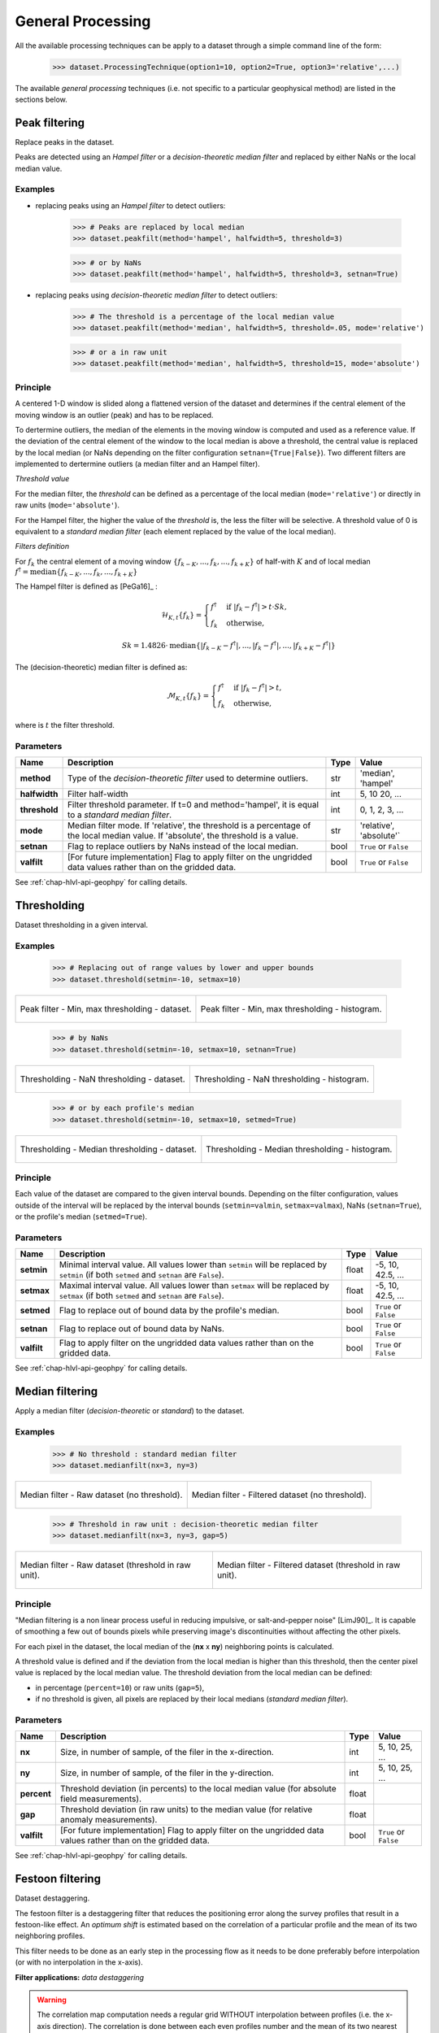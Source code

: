 .. _chap-gen-proc-geophpy:

General Processing
******************

All the available processing techniques can be apply to a dataset through a simple command line of the form:

    >>> dataset.ProcessingTechnique(option1=10, option2=True, option3='relative',...)

The available `general processing` techniques (i.e. not specific to a particular geophysical method) are listed in the sections below.

Peak filtering
==============

Replace peaks in the dataset.

Peaks are detected using an *Hampel filter* or a *decision-theoretic median filter* and replaced by either NaNs or the local median value.

Examples
--------

* replacing peaks using an *Hampel filter* to detect outliers:

    >>> # Peaks are replaced by local median
    >>> dataset.peakfilt(method='hampel', halfwidth=5, threshold=3)

    >>> # or by NaNs
    >>> dataset.peakfilt(method='hampel', halfwidth=5, threshold=3, setnan=True)

* replacing peaks using *decision-theoretic median filter*  to detect outliers:

    >>> # The threshold is a percentage of the local median value
    >>> dataset.peakfilt(method='median', halfwidth=5, threshold=.05, mode='relative')

    >>> # or a in raw unit
    >>> dataset.peakfilt(method='median', halfwidth=5, threshold=15, mode='absolute')

Principle
---------

A centered 1-D window is slided along a flattened version of the dataset and determines if the central element of the moving window is an outlier (peak) and has to be replaced. 

To dertermine outliers, the median of the elements in the moving window is computed and used as a reference value. 
If the deviation of the central element of the window to the local median is above a threshold, the central value is replaced by the local median (or NaNs depending on the filter configuration ``setnan={True|False}``). 
Two different filters are implemented to dertermine outliers (a median filter and an Hampel filter).

*Threshold value*

For the median filter, the *threshold* can be defined as a percentage of the local median (``mode='relative'``) or directly in raw units (``mode='absolute'``).

For the Hampel filter, the higher the value of the *threshold* is, the less the filter will be selective. 
A threshold value of 0 is equivalent to a *standard median filter* (each element replaced by the value of the local median). 

*Filters definition*

For :math:`f_{k}` the central element of a moving window :math:`\{ f_{k-K}, ..., f_{k}, ..., f_{k+K}\}` of half-with :math:`K`  and of local median :math:`f^{\dagger} = \mbox{median}\{f_{k-K}, ..., f_{k}, ..., f_{k+K}\}`

The Hampel filter is defined as [PeGa16]_ :
   .. math::

      \mathcal{H}_{K,t}\{f_k\} =  
      \begin{cases} 
      f^{\dagger} & \mbox{if } |f_{k} - f^{\dagger}| > t \cdot Sk, \\ 
      f_{k} & \mbox{otherwise},
      \end{cases}

   .. math::

      Sk = 1.4826 \cdot \mbox{median}\{|f_{k-K} - f^{\dagger}|, ..., |f_{k} - f^{\dagger}|, ..., |f_{k+K} - f^{\dagger}|\}

The (decision-theoretic) median filter is defined as:
   .. math::

      \mathcal{M}_{K,t}\{f_k\} =  
      \begin{cases} 
      f^{\dagger} & \mbox{if } |f_{k} - f^{\dagger}| > t, \\ 
      f_{k} & \mbox{otherwise},
      \end{cases}

where is :math:`t` the filter threshold.

Parameters
----------

.. list-table:: 
   :header-rows: 1
   :widths: auto
   :stub-columns: 1
   :align: center

   * - Name
     - Description
     - Type
     - Value
   * - method
     - Type of the `decision-theoretic filter` used to determine outliers.
     - str
     - 'median', 'hampel'
   * - halfwidth
     - Filter half-width
     - int
     - 5, 10 20, ...
   * - threshold
     - Filter threshold parameter. If t=0 and method='hampel', it is equal to a `standard median filter`.
     - int
     - 0, 1, 2, 3, ...
   * - mode
     - Median filter mode. If 'relative', the threshold is a percentage of the local median value. If 'absolute', the threshold is a value.
     - str
     - 'relative', 'absolute'`
   * - setnan
     - Flag to replace outliers by NaNs instead of the local median.
     - bool
     - ``True`` or ``False``
   * - valfilt
     - [For future implementation] Flag to apply filter on the ungridded data values rather than on the gridded data.
     - bool
     - ``True`` or ``False``

See :ref:`chap-hlvl-api-geophpy` for calling details.

Thresholding
============

Dataset thresholding in a given interval.

Examples
--------

    >>> # Replacing out of range values by lower and upper bounds
    >>> dataset.threshold(setmin=-10, setmax=10)

+-----------------------------------------------------+------------------------------------------------------------------+
| .. figure:: _static/figThreshold2.png               | .. figure:: _static/figThresholdHisto2.png                       |
|    :height: 6cm                                     |    :height: 6cm                                                  |
|    :align: center                                   |    :align: center                                                |
|                                                     |                                                                  |
|    Peak filter - Min, max thresholding - dataset.   |    Peak filter - Min, max thresholding - histogram.              |
+-----------------------------------------------------+------------------------------------------------------------------+

    >>> # by NaNs
    >>> dataset.threshold(setmin=-10, setmax=10, setnan=True)

+-----------------------------------------------------+------------------------------------------------------------------+
| .. figure:: _static/figThreshold3.png               | .. figure:: _static/figThresholdHisto4.png                       |
|    :height: 6cm                                     |    :height: 6cm                                                  |
|    :align: center                                   |    :align: center                                                |
|                                                     |                                                                  |
|    Thresholding - NaN thresholding - dataset.       |    Thresholding - NaN thresholding - histogram.                  |
+-----------------------------------------------------+------------------------------------------------------------------+

    >>> # or by each profile's median
    >>> dataset.threshold(setmin=-10, setmax=10, setmed=True)

+-----------------------------------------------------+------------------------------------------------------------------+
| .. figure:: _static/figThreshold4.png               | .. figure:: _static/figThresholdHisto4.png                       |
|    :height: 6cm                                     |    :height: 6cm                                                  |
|    :align: center                                   |    :align: center                                                |
|                                                     |                                                                  |
|    Thresholding - Median thresholding - dataset.    |    Thresholding - Median thresholding - histogram.               |
+-----------------------------------------------------+------------------------------------------------------------------+

Principle
---------

Each value of the dataset are compared to the given interval bounds. 
Depending on the filter configuration, values outside of the interval will be replaced by the interval bounds (``setmin=valmin``, ``setmax=valmax``), 
NaNs (``setnan=True``), 
or the profile's median (``setmed=True``).

Parameters
----------

.. list-table:: 
   :header-rows: 1
   :widths: auto
   :stub-columns: 1
   :align: center

   * - Name
     - Description
     - Type
     - Value
   * - setmin
     - Minimal interval value. All values lower than ``setmin`` will be replaced by ``setmin`` (if both ``setmed`` and ``setnan`` are ``False``).
     - float
     - -5, 10, 42.5, ...
   * - setmax
     - Maximal interval value. All values lower than ``setmax`` will be replaced by ``setmax`` (if both ``setmed`` and ``setnan`` are ``False``).
     - float
     - -5, 10, 42.5, ...
   * - setmed
     - Flag to replace out of bound data by the profile's median.
     - bool
     - ``True`` or ``False``
   * - setnan
     - Flag to replace out of bound data by NaNs.
     - bool
     - ``True`` or ``False``
   * - valfilt
     - Flag to apply filter on the ungridded data values rather than on the gridded data.
     - bool
     - ``True`` or ``False``

See :ref:`chap-hlvl-api-geophpy` for calling details.

Median filtering
================

Apply a median filter (*decision-theoretic* or *standard*) to the dataset.

Examples
--------

    >>> # No threshold : standard median filter
    >>> dataset.medianfilt(nx=3, ny=3)

+------------------------------------------------+--------------------------------------------------------+
| .. figure:: _static/figMedianFilter1.png       | .. figure:: _static/figMedianFilter2.png               |
|    :height: 6cm                                |    :height: 6cm                                        |
|    :align: center                              |    :align: center                                      |
|                                                |                                                        |
|    Median filter - Raw dataset (no threshold). |    Median filter - Filtered dataset (no threshold).    |
+------------------------------------------------+--------------------------------------------------------+

    >>> # Threshold in raw unit : decision-theoretic median filter
    >>> dataset.medianfilt(nx=3, ny=3, gap=5)

+---------------------------------------------------------+--------------------------------------------------------------+
| .. figure:: _static/figMedianFilter1.png                | .. figure:: _static/figMedianFilter3.png                     |
|    :height: 6cm                                         |    :height: 6cm                                              |
|    :align: center                                       |    :align: center                                            |
|                                                         |                                                              |
|    Median filter - Raw dataset (threshold in raw unit). |    Median filter - Filtered dataset (threshold in raw unit). |
+---------------------------------------------------------+--------------------------------------------------------------+

Principle
---------

"Median filtering is a non linear process useful in reducing impulsive, or salt-and-pepper noise" [LimJ90]_. 
It is capable of smoothing a few out of bounds pixels while preserving image's discontinuities without affecting the other pixels.


For each pixel in the dataset, the local median of the (**nx** x **ny**) neighboring points is calculated. 

..  image:: _static/figMedianFilter.png
   :height: 5cm
   :align:  center

A threshold value is defined and if the deviation from the local median is higher than this threshold, then the center pixel value is replaced by the local median value. 
The threshold deviation from the local median can be defined: 

* in percentage (``percent=10``) or raw units (``gap=5``),
* if no threshold is given, all pixels are replaced by their local medians (*standard median filter*).

Parameters
----------

.. list-table:: 
   :header-rows: 1
   :widths: auto
   :stub-columns: 1
   :align: center

   * - Name
     - Description
     - Type
     - Value
   * - nx
     - Size, in number of sample, of the filer in the x-direction.
     - int
     - 5, 10, 25, ...
   * - ny
     - Size, in number of sample, of the filer in the y-direction.
     - int
     - 5, 10, 25, ...
   * - percent
     - Threshold deviation (in percents) to the local median value (for absolute field measurements).
     - float
     -  
   * - gap
     - Threshold deviation (in raw units) to the median value (for relative anomaly measurements).
     - float
     -  
   * - valfilt
     - [For future implementation] Flag to apply filter on the ungridded data values rather than on the gridded data.
     - bool
     - ``True`` or ``False``

See :ref:`chap-hlvl-api-geophpy` for calling details.

.. _chap-gen-proc-festoon-geophpy:

Festoon filtering
=================

Dataset destaggering.

The festoon filter is a destaggering filter that reduces the positioning error along the survey profiles that result in a festoon-like effect.
An *optimum shift* is estimated based on the correlation of a particular profile and the mean of its two neighboring profiles.

This filter needs to be done as an early step in the processing flow as it needs to be done preferably before interpolation (or with no interpolation in the x-axis).

**Filter applications:** *data destaggering*

.. warning::
   
   The correlation map computation needs a regular grid WITHOUT interpolation between profiles (i.e. the x-axis direction).
   The correlation is done between each even profiles number and the mean of its two nearest neighbors. 
   In the case of an interpolation in the x-axis, an interpolated (even) profile will be equal (or quasi-equal) to the mean of its two nearest neighbors.
   The computed map will be close to an auto-correlation map, resulting in a null shift optimum shift.

Examples
--------

    >>> # Gridding data without interpolation
    >>> dataset.interpolate(interpolation='none')
    >>> 
    >>> # Uniform shift
    >>> dataset.festoonfilt(method='Crosscorr', uniformshift=True)

+-----------------------------------------------------+------------------------------------------------------------------+
| .. figure:: _static/figFestoonFilter1.png           | .. figure:: _static/figFestoonFilter2.png                        |
|    :height: 6cm                                     |    :height: 6cm                                                  |
|    :align: center                                   |    :align: center                                                |
|                                                     |                                                                  |
|    Destaggering - Raw dataset (uniform shift).      |    Destaggering - Filtered dataset (uniform shift).              |
+-----------------------------------------------------+------------------------------------------------------------------+

    >>> # Non uniform shift
    >>> dataset.festoonfilt(method='Crosscorr', uniformshift=False)

+-----------------------------------------------------+------------------------------------------------------------------+
| .. figure:: _static/figFestoonFilter1.png           | .. figure:: _static/figFestoonFilter3.png                        |
|    :height: 6cm                                     |    :height: 6cm                                                  |
|    :align: center                                   |    :align: center                                                |
|                                                     |                                                                  |
|    Destaggering - Raw dataset (non uniform shift).  |    Destaggering - Filtered dataset (non uniform shift).          |
+-----------------------------------------------------+------------------------------------------------------------------+

Principle
---------

For every even profiles (columns) in the dataset, an optimum shift is estimated based on the correlation of the profile and the mean of its two nearest neighbors. 
For each possible shift, a correlation map is hence computed and used to estimate the optimum shift (max of correlation).

The optimum shift can be set to be uniform throughout the map (``uniformshift=True``) or different for each profile (``uniformshift=False``). 
If the shift is set uniform, the mean correlation profile is used as correlation map.

At the top and bottom edges of the correlation map (high shift values), high correlation values can arrise from low sample correlation calculation. 
To prevent those high correlation values to drag the best shift estimation, a limitation is set to only consider correlation with at least 50% overlap between profiles. 
Similarly, a minimum correlation value (``corrmin``) can be defined to prevent profile's shift if the correlation is too low.

    >>> # Correaltion map 
    >>> dataset.correlation_plotmap()
    
    >>> # Correaltion profile
    >>> dataset.correlation_plotsum() 

+-----------------------------------------------------+------------------------------------------------------------------+
| .. figure:: _static/figFestoonFilterCorrMap.png     | .. figure:: _static/figFestoonFilterCorrSum.png                  |
|    :height: 6cm                                     |    :height: 6cm                                                  |
|    :align: center                                   |    :align: center                                                |
|                                                     |                                                                  |
|    Destaggering - Correlation map.                  |    Destaggering - Mean correlation profile.                      |
+-----------------------------------------------------+------------------------------------------------------------------+

Parameters
----------

.. list-table:: 
   :header-rows: 1
   :widths: auto
   :stub-columns: 1
   :align: center

   * - Name
     - Description
     - Type
     - Value
   * - method
     - Correlation method to use to compute the correlation coefficient in the correlation map.
     - str
     - 'Crosscorr', 'Pearson', 'Spearman' or 'Kendall'
   * - shift
     - Optional shift value (in pixels) to apply to the dataset profiles. If shit=0, the shift will be determined for each profile by correlation with neighbors. 
       If shift is a vector each value in shift will be applied to its corresponding even profile. 
       In that case shift must have the same size as the number of even profiles.  
     - int or array of int
     - 3, 5, 10, [2, 3, 4, ..., 3, 4] or 0
   * - corrmin
     - Minimum correlation coefficient value to allow shifting.
     - float (in the range [0-1])
     -  0.6, 0.8
   * - uniformshift
     - Flag to use a uniform shift on the map or a different one for each profile.
     - bool
     - ``True`` or ``False``
   * - setmin
     - Data values lower than ``setmin`` are ignored.
     - float
     - 12, 44.5, ..., ``None``
   * - setmax
     - Data values higher than ``setmin`` are ignored.
     - float
     - 12, 44.5, ..., ``None``
   * - valfilt
     - [For future implementation] Flag to apply filter on the ungridded data values rather than on the gridded data.
     - bool
     - ``True`` or ``False``

See :ref:`chap-hlvl-api-geophpy` for calling details.

Detrending
==========

... To Be Developed ...

Subtracting a polynomial fit for each profile in the dataset.


Regional trend filtering
========================

... To Be Developed ...

Remove the background (or regional response) from a dataset to highlight the sub-surface features of interest.

Example
-------

Principle
---------

Parameters
----------

See :ref:`chap-hlvl-api-geophpy` for calling details.


Wallis filtering
================

The Wallis filter is a locally adaptative contrast enhancement filter.

Based on the local statistical properties of sub-window in the image, 
it adjusts brightness values (grayscale image) in the local window so that the local mean and standard deviation match target values.

**Filter applications:** *contrast enhancement*

Examples
--------

    >>> dataset.wallisfilt()

+-----------------------------------------------------+------------------------------------------------------------------+
| .. figure:: _static/figWallisFilter1.png            | .. figure:: _static/figWallisFilter2.png                         |
|    :height: 6cm                                     |    :height: 6cm                                                  |
|    :align: center                                   |    :align: center                                                |
|                                                     |                                                                  |
|    Wallis Filter - Raw dataset.                     |    Wallis Filter - Filtered dataset.                             |
+-----------------------------------------------------+------------------------------------------------------------------+

Principle
---------

A window of size (**nx**, **ny**) is slided along the image and at each pixel the Wallis operator is calculated. 
The Wallis operator is defined as  [STHH90]_:

.. math::

   \frac{A \sigma_d}{A \sigma_{(x,y)} + \sigma_d} [f_{(x,y)} - m_{(x,y)}] + \alpha m_d + (1 - \alpha)m_{(x,y)}

where:
    * :math:`A` is the amplification factor for contrast, 
    * :math:`\sigma_d` is the target standard deviation, 
    * :math:`\sigma_{(x,y)}` is the standard deviation in the current window, 
    * :math:`f_{(x,y)}` is the center pixel of the current window, 
    * :math:`m_{(x,y)}` is the mean of the current window, 
    * :math:`\alpha` is the edge factor (controlling portion of the observed mean, and brightness locally to reduce or increase the total range), 
    * :math:`m_d` is the target mean.

As the Wallis filter is design for grayscale image, the data are internally converted to brightness level before applying the filter. 
The conversion is based on the minimum and maximum value in the dataset and uses 256 levels (from 0 to 255). 
The filtered brightness level are converted back to data afterwards.

A quite large window is recommended to ensure algorithm stability.

Parameters
----------

.. list-table:: 
   :header-rows: 1
   :widths: auto
   :stub-columns: 1
   :align: center

   * - Name
     - Description
     - Type
     - Value
   * - nx
     - Size, in number of sample, of the filer in the x-direction.
     - int
     - 5, 10, 25, ...
   * - ny
     - Size, in number of sample, of the filer in the y-direction.
     - int
     - 5, 10, 25, ...
   * - targmean
     - The target standard deviation (in gray level).
     - int
     - 125
   * - setgain
     - Amplification factor for contrast.
     - int
     - 8
   * - limitstdev
     - imitation on the window standard deviation to prevent too high gain value if data are dispersed.
     - int
     - 25
   * - edgefactor
     - Brightness forcing factor (:math:`\alpha`), controls ratio of edge to background intensities.
     - float (in the range of [0,1])
     -  
   * - valfilt
     - [For future implementation] Flag to apply filter on the scattered data values rather than on the gridded data.
     - bool
     - ``True`` or ``False``


See :ref:`chap-hlvl-api-geophpy` for calling details.

Ploughing filtering
===================

Directional filter.

Apply a directional filter to reduce agricultural ploughing effect in the dataset (or any other directional feature).


Examples
--------

    >>> dataset.ploughfilt(apod=0, azimuth=90, cutoff=100, width=3)

+-----------------------------------------------------+------------------------------------------------------------------+
| .. figure:: _static/figPloughFilter1.png            | .. figure:: _static/figPloughFilter2.png                         |
|    :height: 6cm                                     |    :height: 6cm                                                  |
|    :align: center                                   |    :align: center                                                |
|                                                     |                                                                  |
|    Plough Filter - Raw dataset.                     |    Plough Filter - Filtered dataset.                             |
+-----------------------------------------------------+------------------------------------------------------------------+

    >>> # Raw dataset spectral plot  
    >>> dataset.spectral_plotmap(plottype='magnitude', logscale=True)
    >>> dataset.plot_directional_filter(apod=0, azimuth=90, cutoff=100, width=3)

+-----------------------------------------------------+------------------------------------------------------------------+
| .. figure:: _static/figPloughFilter3.png            | .. figure:: _static/figPloughFilter4.png                         |
|    :height: 6cm                                     |    :height: 6cm                                                  |
|    :align: center                                   |    :align: center                                                |
|                                                     |                                                                  |
|    Plough Filter - Raw magnitude spectrum.          |    Plough Filter - Directional filter.                           |
+-----------------------------------------------------+------------------------------------------------------------------+

Principle
---------

The directional feature in the dataset is filtered in the spectral domain using the combination (:math:`\mathcal{F}`) of 
a *gaussian low-pass filter* of order 2 (:math:`\mathcal{F}_{GLP}`) and 
a *gaussian directional filter* (:math:`\mathcal{F}_{DIR}`) defined as [TABB01]_ :

.. math::

   \mathcal{F}(\rho, \theta, f_c) &= \mathcal{F}_{GLP}(\rho, f_c) \ast \mathcal{F}_{DIR}(\rho, \theta) \\

                                  &= e^{-(\rho / f_c)^2}          \ast ( 1-e^{-\rho^2 / \tan(\theta-\theta_0)^n} ) 

where:
    * :math:`\rho` and :math:`\theta` are the current point polar coordinates, 
    * :math:`f_c` is the gaussian low-pass filter cutoff frequency, 
    * :math:`\theta_0` is the directional filter's azimuth, 
    * :math:`n` is the parameter that controls the filter width.

The filter's width is determined by the value of :math:`n` (:numref:`figPloughFiltn=2`, :numref:`figPloughFiltn=3` and :numref:`figPloughFiltn=4`) and 
the *gaussian low-pass filter* component is neglected if no cutoff frequency is defined (``cutoff=None``, see :numref:`figPloughFiltfc=none`)

>>> dataset.plot_directional_filter(azimuth=30, cutoff=50, width=2)
>>> dataset.plot_directional_filter(azimuth=30, cutoff=50, width=3)

+------------------------------------------------------+----------------------------------------------------------------+
| .. _figPloughFiltn=2:                                | .. _figPloughFiltn=3:                                          |
|                                                      |                                                                |  
| .. figure:: _static/figPloughFilter5.png             | .. figure:: _static/figPloughFilter6.png                       |
|    :height: 6cm                                      |    :height: 6cm                                                |
|    :align: center                                    |    :align: center                                              |
|                                                      |                                                                |
|    Plough Filter - Directional Filter (**n=2**)      |    Plough Filter - Directional Filter (**n=3**)                |
+------------------------------------------------------+----------------------------------------------------------------+

>>> dataset.plot_directional_filter(azimuth=30, cutoff=50, width=4)
>>> dataset.plot_directional_filter(azimuth=30, cutoff=None, width=4)

+------------------------------------------------------+----------------------------------------------------------------+
| .. _figPloughFiltn=4:                                | .. _figPloughFiltfc=none:                                      |
|                                                      |                                                                |  
| .. figure:: _static/figPloughFilter7.png             | .. figure:: _static/figPloughFilter8.png                       |
|    :height: 6cm                                      |    :height: 6cm                                                |
|    :align: center                                    |    :align: center                                              |
|                                                      |                                                                |
|    Plough Filter - Directional Filter (**n=4**)      |    Plough Filter - Pure directional filter (**fc=None**)       |
+------------------------------------------------------+----------------------------------------------------------------+

Parameters
----------

.. list-table:: 
   :header-rows: 1
   :widths: auto
   :stub-columns: 1
   :align: center

   * - Name
     - Description
     - Type
     - Value
   * - apod
     - Apodization factor (%), to limit Gibbs phenomenon at jump discontinuities.
     - float
     - 0, 5, 10, 20, 25, ...
   * - azimuth
     - Filter azimuth in degree.
     - float
     - 0, 10, 33.25, ...
   * - cutoff
     - cutoff spatial frequency (in number of sample).
     - int
     - 5, 10, 100, ... or ``None``
   * - width
     - ilter width parameter.
     - int
     - 2, 3, 4, ...
   * - valfilt
     - [For future implementation] Flag to apply filter on the scattered data values rather than on the gridded data.
     - bool
     - ``True`` or ``False``

See :ref:`chap-hlvl-api-geophpy` for calling details.

Zero-Mean Traversing
====================

Subtracts the mean (or median) of each traverse (profile) in the dataset.

**Filter applications:** *(magnetic) probe compensation, data destriping, edge matching...*

Examples
--------

    >>> # Raw data display
    >>> dataset.plot(plottype='2D-SURFACE')[0].show()
    >>> dataset.histo_plot(cmapdisplay=False, coloredhisto=True).show()

+-----------------------------------------------------+------------------------------------------------------------------+
| .. figure:: _static/figZeroMeanFilter1.png          | .. figure:: _static/figZeroMeanFilterHisto1.png                  |
|    :height: 6cm                                     |    :height: 6cm                                                  |
|    :align: center                                   |    :align: center                                                |
|                                                     |                                                                  |
|    Zero-mean traverse - Raw dataset.                |    Zero-mean traverse - Raw  histogram.                          |
+-----------------------------------------------------+------------------------------------------------------------------+

    >>> # Zero-Mean Traverse data
    >>> dataset.zeromeanprofile(setvar='mean')

+--------------------------------------------------------+------------------------------------------------------------------+
| .. figure:: _static/figZeroMeanFilter2.png             | .. figure:: _static/figZeroMeanFilterHisto2.png                  |
|    :height: 6cm                                        |    :height: 6cm                                                  |
|    :align: center                                      |    :align: center                                                |
|                                                        |                                                                  |
|    Zero-mean traverse - Filtered dataset (zero-mean).  |    Zero-mean traverse - Filtered histogram  (zero-mean).         |
+--------------------------------------------------------+------------------------------------------------------------------+

    >>> # Zero-Median Traverse data
    >>> dataset.zeromeanprofile(setvar='median')

+----------------------------------------------------------+------------------------------------------------------------------+
| .. figure:: _static/figZeroMeanFilter3.png               | .. figure:: _static/figZeroMeanFilterHisto3.png                  |
|    :height: 6cm                                          |    :height: 6cm                                                  |
|    :align: center                                        |    :align: center                                                |
|                                                          |                                                                  |
|    Zero-mean traverse - Filtered dataset (zero-median).  |    Zero-mean traverse - Filtered histogram  (zero-median).       |
+----------------------------------------------------------+------------------------------------------------------------------+

Principle
---------

For each traverse (profile) in the dataset, the mean (or median) is calculated and subtracted, leading to a zero-mean (or zero-median) survey [AsGA08]_.

.. note::

    This filter is strictly equivalent to the constant destriping filter in configuration *'mono'* sensor, using *'additive'* destriping method and *Nprof=0*:

    >>> dataset.zeromeanprofile(setvar='median')
    >>> dataset.destripecon(Nprof=0, method='additive', config='mono', reference='median')


Parameters
----------

.. list-table:: 
   :header-rows: 1
   :widths: auto
   :stub-columns: 1
   :align: center

   * - Name
     - Description
     - Type
     - Value
   * - setvar
     - Profile's statistical property be subtracted from each profile.
     - str
     - 'mean' or 'median'
   * - setmin
     - Data values lower than ``setmin`` are ignored.
     - float
     - 12, 44.5, ..., ``None``
   * - setmax
     - Data values higher than ``setmin`` are ignored.
     - float
     - 12, 44.5, ..., ``None``
   * - valfilt
     - [For future implementation] Flag to apply filter on the scattered data values rather than on the gridded data.
     - bool
     - ``True`` or ``False``

See :ref:`chap-hlvl-api-geophpy` for calling details.

.. _chap-gen-proc-destipcon-geophpy:

Constant destriping
===================

Remove the strip noise effect from the dataset. 

The strip noise effect arises from profile-to-profile differences in sensor height, orientation, drift or sensitivity (multi-sensors array).
Constant destriping is done using Moment Matching method [GaCs00]_. 

**Filter applications:** *(magnetic) probe compensation, data destriping, edge matching...*

Examples
--------

    >>> dataset.destripecon(Nprof=4, method='additive')

+----------------------------------------------------------+------------------------------------------------------------------+
| .. figure:: _static/figDestriping1.png                   | .. figure:: _static/figDestriping2.png                           |
|    :height: 6cm                                          |    :height: 6cm                                                  |
|    :align: center                                        |    :align: center                                                |
|                                                          |                                                                  |
|    Destriping - Raw dataset.                             |    Destriping - Filtered dataset.                                |
+----------------------------------------------------------+------------------------------------------------------------------+

Principle
---------

In constant destriping, a linear relationship is assumed between profile-to-profile offset (means) and gain (standard deviation).
The statistical moments (mean :math:`m_i` and standard deviation :math:`\sigma_i`) of each profile in the dataset are computed and matched to reference values. 

**Reference values**

   Typical reference values are:

   * the mean (:math:`m_d`) and standard deviation (:math:`\sigma_d`) of the :math:`N` neighboring profiles (``Nprof=4``),
   * the mean and standard deviation of the global dataset (``Nprof='all'``),
   * the mean and standard deviation of each profiles (``Nprof=0``, zero-mean traverse),
   * alternatively, one can use the median and interquartile range instead of mean and standard deviation (``reference='median'``).

**Additive vs multiplicative destriping**

   The corrected value can be calculated by 

   * an additive relation (``method='additive'``) [RiJi06]_, [Scho07]_:

      .. math::
   
         f_{corr} = (f - m_i) \frac{\sigma_d}{\sigma_i} + m_d

   * or a multiplicative relation (``method='multiplicative'``): 

      .. math::

         f_{corr} = f \frac{\sigma_d}{\sigma_i} \frac{m_d}{m_i}

   where 
   :math:`f_{corr}` is the corrected value, 
   :math:`\sigma_d` is the reference standard deviation, 
   :math:`\sigma_i` is the current profile standard deviation, 
   :math:`f` is the current value,
   :math:`m_i` is the current profile and  
   :math:`m_d` is the reference mean.

   .. note::

       Ground surveys (unlike remote sensing) often demonstrate profile-to-profile offsets but rarely gain changes so that only matching profiles mean (or median) is usually appropriate (``configuration='mono'``):

       .. math::

          f_{corr} = f - m_i + m_d

       This is similar to the zero-mean filter, with the difference that the profile mean (or median) is set to a reference value instead of zero.
 
       If ``Nprof`` is set to zero for the reference computation, this is strictly equivalent to the zero-mean filter:
 
       >>> dataset.destripecon(Nprof=0, method='additive', config='mono', reference='mean')
       >>> # Strictly equals to 
       >>> dataset.zeromeanprofile(setvar='mean')

   *Summary of the destiping configurations*

   .. list-table:: 
      :header-rows: 1
      :widths: auto
      :stub-columns: 1
      :align: center

      * - Configuration / Method
        - ``'additive'``
        - ``'multiplicative'``
      * - ``'mono'``
        - :math:`f_{corr} = f - m_i + m_d`
        - :math:`f_{corr} = f \frac{m_d}{m_i}`
      * - ``'multi'``
        - :math:`f_{corr} = (f - m_i) \frac{\sigma_d}{\sigma_i} + m_d`
        - :math:`f_{corr} = f \frac{\sigma_d}{\sigma_i} \frac{m_d}{m_i}`

**Mean cross-track profile display**

   The data mean cross-track profile before and after destriping can be displayed as follow:

       >>> dataset.meantrack_plot(Nprof=4, method='additive', reference='median', plotflag='raw')
       >>> dataset.meantrack_plot(Nprof=4, method='additive', reference='median', plotflag='both')

   +----------------------------------------------------------+------------------------------------------------------------------+
   | .. figure:: _static/figDestriping3.png                   | .. figure:: _static/figDestriping4.png                           |
   |    :height: 6cm                                          |    :height: 6cm                                                  |
   |    :align: center                                        |    :align: center                                                |
   |                                                          |                                                                  |
   |    Destriping - mean cross-track profile (before).       |    Destriping - mean cross-track (after).                        |
   +----------------------------------------------------------+------------------------------------------------------------------+

Parameters
----------

.. list-table:: 
   :header-rows: 1
   :widths: auto
   :stub-columns: 1
   :align: center

   * - Name
     - Description
     - Type
     - Value
   * - Nprof
     - Number of neighboring profiles used to compute the the reference values.
     - int or 'all'
     - 0, 4 ,... or 'all'
   * - setmin
     - Data values lower than ``setmin`` are ignored.
     - float
     - 12, 44.5, ..., ``None``
   * - setmax
     - Data values higher than ``setmin`` are ignored.
     - float
     - 12, 44.5, ..., ``None``
   * - method
     - Destriping methode.
     - str
     - 'additive' or 'multiplicative'
   * - reference
     - References used for destriping.
     - str
     - 'mean' or 'median'
   * - config
     - Sensors configuration.
     - str
     - 'mono' or 'multi'
   * - valfilt
     - [For future implementation] Flag to apply filter on the scattered data values rather than on the gridded data.
     - bool
     - ``True`` or ``False``

See :ref:`chap-hlvl-api-geophpy` for calling details.

Curve destriping
================

... To Be Developed ...

Remove from the dataset the strip noise effect by fitting and subtracting a MEAN polynomial curve to each profile on the dataset.
